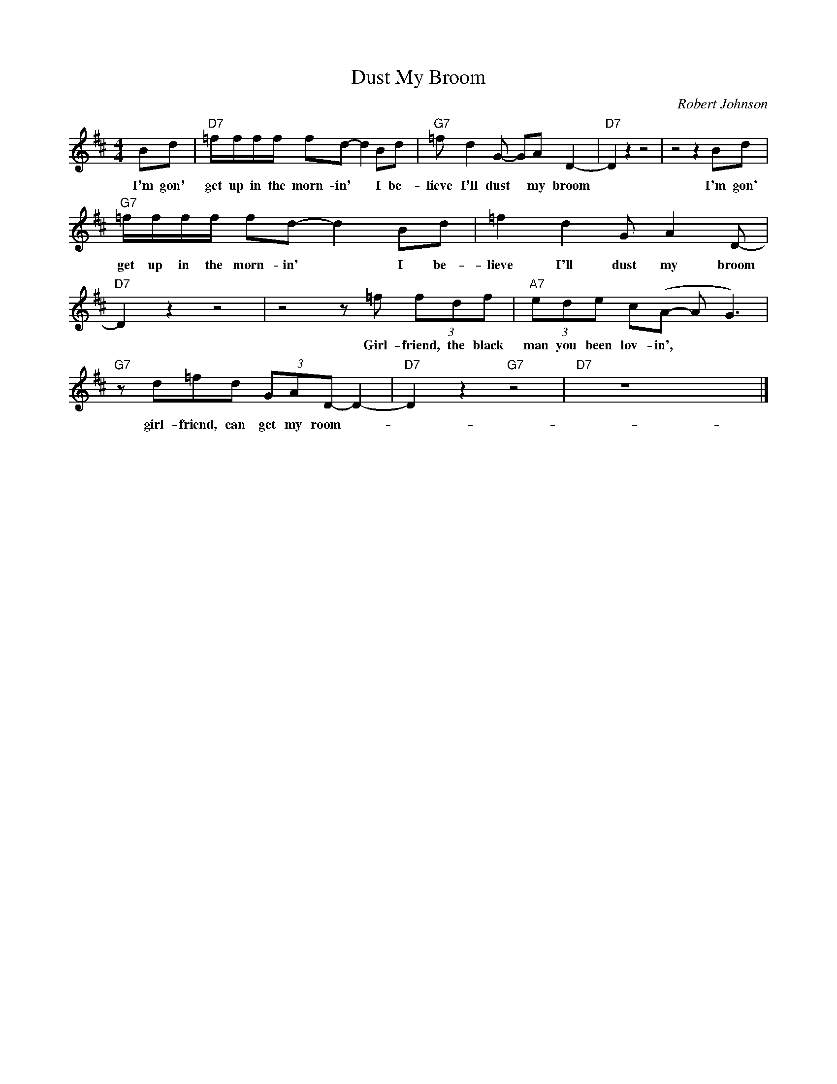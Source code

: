 X:1
T:Dust My Broom
C:Robert Johnson
Z:All Rights Reserved
L:1/8
M:4/4
K:D
V:1 treble 
%%MIDI program 40
V:1
 Bd |"D7" =f/f/f/f/ fd- d2 Bd |"G7" =f d2 G- GA D2- |"D7" D2 z2 z4 | z4 z2 Bd | %5
w: I'm gon'|get up in the morn- in' * I be-|lieve I'll dust * my broom||I'm gon'|
"G7" =f/f/f/f/ fd- d2 Bd | =f2 d2 G A2 D- |"D7" D2 z2 z4 | z4 z =f (3fdf |"A7" (3ede c(A- A G3) | %10
w: get up in the morn- in' * I be-|lieve I'll dust my broom||Girl- friend, the black|man you been lov- in', * *|
"G7" z d=fd (3GAD- D2- |"D7" D2 z2"G7" z4 |"D7" z8 x8 |] %13
w: girl- friend, can get my room- *|||

